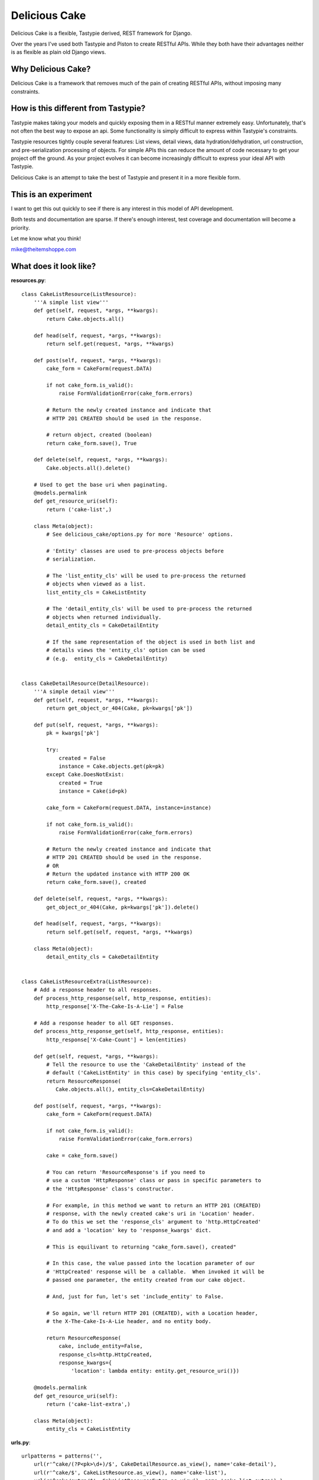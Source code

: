 ===============
Delicious Cake
===============

Delicious Cake is a flexible, Tastypie derived, REST framework for Django.

Over the years I've used both Tastypie and Piston to create RESTful APIs.  While they both have their advantages neither is as flexible as plain old Django views.  


Why Delicious Cake?
===================

Delicious Cake is a framework that removes much of the pain of creating RESTful APIs, without imposing many constraints. 


How is this different from Tastypie?
====================================

Tastypie makes taking your models and quickly exposing them in a RESTful manner extremely easy.  Unfortunately, that's not often the best way to expose an api.  Some functionality is simply difficult to express within Tastypie's constraints.

Tastypie resources tightly couple several features:  List views, detail views, data hydration/dehydration, url construction, and pre-serialization processing of objects.  For simple APIs this can reduce the amount of code necessary to get your project off the ground.  As your project evolves it can become increasingly difficult to express your ideal API with Tastypie.

Delicious Cake is an attempt to take the best of Tastypie and present it in a more flexible form.


This is an experiment 
=====================

I want to get this out quickly to see if there is any interest in this model of API development.  

Both tests and documentation are sparse.  If there's enough interest, test coverage and documentation will become a priority.

Let me know what you think!

mike@theitemshoppe.com


What does it look like?
=======================

**resources.py**:
::

   class CakeListResource(ListResource):
       '''A simple list view'''
       def get(self, request, *args, **kwargs):
           return Cake.objects.all()

       def head(self, request, *args, **kwargs):
           return self.get(request, *args, **kwargs)

       def post(self, request, *args, **kwargs):
           cake_form = CakeForm(request.DATA)

           if not cake_form.is_valid():
               raise FormValidationError(cake_form.errors)

           # Return the newly created instance and indicate that 
           # HTTP 201 CREATED should be used in the response.

           # return object, created (boolean)
           return cake_form.save(), True

       def delete(self, request, *args, **kwargs):
           Cake.objects.all().delete()
   
       # Used to get the base uri when paginating.   
       @models.permalink
       def get_resource_uri(self):
           return ('cake-list',)
   
       class Meta(object):
           # See delicious_cake/options.py for more 'Resource' options.
   
           # 'Entity' classes are used to pre-process objects before 
           # serialization.        
   
           # The 'list_entity_cls' will be used to pre-process the returned 
           # objects when viewed as a list.
           list_entity_cls = CakeListEntity
   
           # The 'detail_entity_cls' will be used to pre-process the returned 
           # objects when returned individually.        
           detail_entity_cls = CakeDetailEntity
   
           # If the same representation of the object is used in both list and 
           # details views the 'entity_cls' option can be used
           # (e.g.  entity_cls = CakeDetailEntity) 
   
   
   class CakeDetailResource(DetailResource):
       '''A simple detail view'''
       def get(self, request, *args, **kwargs):
           return get_object_or_404(Cake, pk=kwargs['pk'])
   
       def put(self, request, *args, **kwargs):
           pk = kwargs['pk']
   
           try:
               created = False
               instance = Cake.objects.get(pk=pk)
           except Cake.DoesNotExist:
               created = True
               instance = Cake(id=pk)
   
           cake_form = CakeForm(request.DATA, instance=instance)
   
           if not cake_form.is_valid():
               raise FormValidationError(cake_form.errors)
   
           # Return the newly created instance and indicate that 
           # HTTP 201 CREATED should be used in the response.
           # OR
           # Return the updated instance with HTTP 200 OK
           return cake_form.save(), created

       def delete(self, request, *args, **kwargs):
           get_object_or_404(Cake, pk=kwargs['pk']).delete()
   
       def head(self, request, *args, **kwargs):
           return self.get(self, request, *args, **kwargs)
   
       class Meta(object):
           detail_entity_cls = CakeDetailEntity


   class CakeListResourceExtra(ListResource):
       # Add a response header to all responses.
       def process_http_response(self, http_response, entities):
           http_response['X-The-Cake-Is-A-Lie'] = False
   
       # Add a response header to all GET responses.
       def process_http_response_get(self, http_response, entities):
           http_response['X-Cake-Count'] = len(entities)
   
       def get(self, request, *args, **kwargs):
           # Tell the resource to use the 'CakeDetailEntity' instead of the 
           # default ('CakeListEntity' in this case) by specifying 'entity_cls'.
           return ResourceResponse(
              Cake.objects.all(), entity_cls=CakeDetailEntity)

       def post(self, request, *args, **kwargs):
           cake_form = CakeForm(request.DATA)
   
           if not cake_form.is_valid():
               raise FormValidationError(cake_form.errors)
   
           cake = cake_form.save()

           # You can return 'ResourceResponse's if you need to 
           # use a custom 'HttpResponse' class or pass in specific parameters to 
           # the 'HttpResponse' class's constructor.  
   
           # For example, in this method we want to return an HTTP 201 (CREATED) 
           # response, with the newly created cake's uri in 'Location' header.  
           # To do this we set the 'response_cls' argument to 'http.HttpCreated' 
           # and add a 'location' key to 'response_kwargs' dict.  
   
           # This is equilivant to returning "cake_form.save(), created"

           # In this case, the value passed into the location parameter of our 
           # 'HttpCreated' response will be  a callable.  When invoked it will be 
           # passed one parameter, the entity created from our cake object.

           # And, just for fun, let's set 'include_entity' to False.
   
           # So again, we'll return HTTP 201 (CREATED), with a Location header,
           # the X-The-Cake-Is-A-Lie header, and no entity body.
   
           return ResourceResponse(
               cake, include_entity=False,
               response_cls=http.HttpCreated,
               response_kwargs={
                   'location': lambda entity: entity.get_resource_uri()})
   
       @models.permalink
       def get_resource_uri(self):
           return ('cake-list-extra',)
   
       class Meta(object):
           entity_cls = CakeListEntity


**urls.py**:
::
   
   urlpatterns = patterns('',
       url(r'^cake/(?P<pk>\d+)/$', CakeDetailResource.as_view(), name='cake-detail'),
       url(r'^cake/$', CakeListResource.as_view(), name='cake-list'),
       url(r'^cake/extra/$', CakeListResourceExtra.as_view(), name='cake-list-extra'),)


**entities.py**:
::       
   
   class CakeEntity(Entity):
       @models.permalink
       def get_resource_uri(self):
           return ('cake-detail', (self.obj.pk,))


   class CakeListEntity(CakeEntity):
       CAKE_TYPE_CHOICES_LOOKUP = dict(Cake.CAKE_TYPE_CHOICES)

       resource_id = fields.IntegerField(attr='pk')
       cake_type = fields.CharField(attr='cake_type')

       def process_cake_type(self, cake_type):
           return self.CAKE_TYPE_CHOICES_LOOKUP.get(cake_type, 'Unknown')


   class CakeDetailEntity(CakeListEntity):
       message = fields.CharField(attr='message')


**models.py**:
::

   class Cake(models.Model):
       CAKE_TYPE_BIRTHDAY = 1
       CAKE_TYPE_GRADUATION = 2
       CAKE_TYPE_SCHADENFREUDE = 3

       CAKE_TYPE_CHOICES = (
           (CAKE_TYPE_BIRTHDAY, u'Birthday Cake',),
           (CAKE_TYPE_GRADUATION, u'Graduation Cake',),
           (CAKE_TYPE_SCHADENFREUDE, u'Shameful Pride Cake',),)

       message = models.CharField(max_length=128)
       cake_type = models.PositiveSmallIntegerField(db_index=True)

